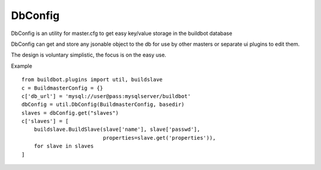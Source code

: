 .. bb:cfg:: dbconfig


DbConfig
--------

DbConfig is an utility for master.cfg to get easy key/value storage in the buildbot database

DbConfig can get and store any jsonable object to the db for use by other masters or separate ui plugins to edit them.

The design is voluntary simplistic, the focus is on the easy use.

Example ::

    from buildbot.plugins import util, buildslave
    c = BuildmasterConfig = {}
    c['db_url'] = 'mysql://user@pass:mysqlserver/buildbot'
    dbConfig = util.DbConfig(BuildmasterConfig, basedir)
    slaves = dbConfig.get("slaves")
    c['slaves'] = [
        buildslave.BuildSlave(slave['name'], slave['passwd'],
                              properties=slave.get('properties')),
        for slave in slaves
    ]


.. py:class:: DbConfig

    .. py:method:: __init__(BuildmasterConfig, basedir)

        :param BuildmasterConfig: the BuildmasterConfig, where db_url is already configured
        :param basedir: basedir global variable of the master.cfg run environment. Sqlite urls are relative to this dir.

    .. py:method:: get(name, default=MarkerClass)

        :param name: the name of the config variable to retrieve
        :param default: In case the config variable has not been set yet, default is returned if defined, else KeyError is raised.

    .. py:method:: set(name, value)

        :param name: the name of the config variable to be set
        :param value: the value of the config variable to be set
